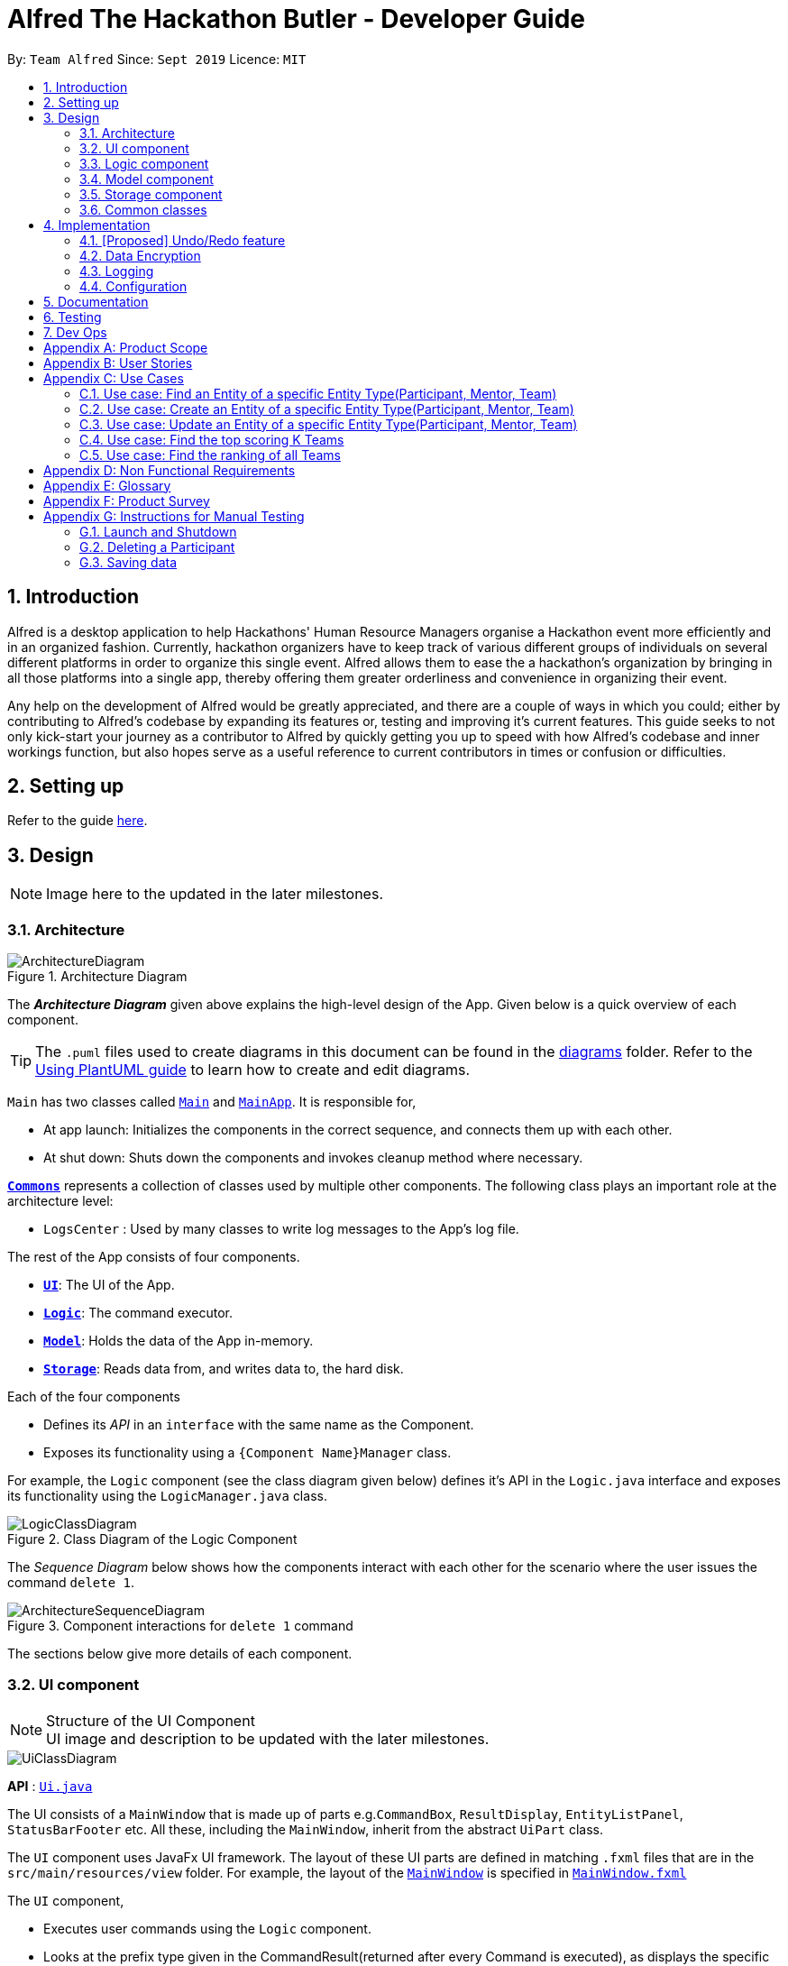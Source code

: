 = Alfred The Hackathon Butler - Developer Guide
:site-section: DeveloperGuide
:toc:
:toc-title:
:toc-placement: preamble
:sectnums:
:imagesDir: images
:stylesDir: stylesheets
:xrefstyle: full
ifdef::env-github[]
:tip-caption: :bulb:
:note-caption: :information_source:
:warning-caption: :warning:
endif::[]
:repoURL: https://github.com/AY1920S1-CS2103T-F11-1/main/tree/master

By: `Team Alfred`      Since: `Sept 2019`      Licence: `MIT`


== Introduction

Alfred is a desktop application to help Hackathons' Human Resource Managers organise a Hackathon event more efficiently and in an organized fashion. Currently, hackathon organizers have to keep track of various different groups of individuals on several different platforms in order to organize this single event. Alfred allows them to ease the  a hackathon's organization by bringing in all those platforms into a single app, thereby offering them greater orderliness and convenience in organizing their event.

Any help on the development of Alfred would be greatly appreciated, and there are a couple of ways in which you could; either by contributing to Alfred's codebase by expanding its features or, testing and improving it's current features. This guide seeks to not only kick-start your journey as a contributor to Alfred by quickly getting you up to speed with how Alfred's codebase and inner workings function, but also hopes serve as a useful reference to current contributors in times or confusion or difficulties.

== Setting up

Refer to the guide <<SettingUp#, here>>.

== Design
[NOTE]
Image here to the updated in the later milestones.

[[Design-Architecture]]
=== Architecture

.Architecture Diagram
image::ArchitectureDiagram.png[]

The *_Architecture Diagram_* given above explains the high-level design of the App. Given below is a quick overview of each component.

[TIP]
The `.puml` files used to create diagrams in this document can be found in the link:{repoURL}/docs/diagrams/[diagrams] folder.
Refer to the <<UsingPlantUml#, Using PlantUML guide>> to learn how to create and edit diagrams.

`Main` has two classes called link:{repoURL}/src/main/java/seedu/address/Main.java[`Main`] and link:{repoURL}/src/main/java/seedu/address/MainApp.java[`MainApp`]. It is responsible for,

* At app launch: Initializes the components in the correct sequence, and connects them up with each other.
* At shut down: Shuts down the components and invokes cleanup method where necessary.

<<Design-Commons,*`Commons`*>> represents a collection of classes used by multiple other components.
The following class plays an important role at the architecture level:

* `LogsCenter` : Used by many classes to write log messages to the App's log file.

The rest of the App consists of four components.

* <<Design-Ui,*`UI`*>>: The UI of the App.
* <<Design-Logic,*`Logic`*>>: The command executor.
* <<Design-Model,*`Model`*>>: Holds the data of the App in-memory.
* <<Design-Storage,*`Storage`*>>: Reads data from, and writes data to, the hard disk.

Each of the four components

* Defines its _API_ in an `interface` with the same name as the Component.
* Exposes its functionality using a `{Component Name}Manager` class.

For example, the `Logic` component (see the class diagram given below) defines it's API in the `Logic.java` interface and exposes its functionality using the `LogicManager.java` class.

.Class Diagram of the Logic Component
image::LogicClassDiagram.png[]

[discrete]

The _Sequence Diagram_ below shows how the components interact with each other for the scenario where the user issues the command `delete 1`.

.Component interactions for `delete 1` command
image::ArchitectureSequenceDiagram.png[]

The sections below give more details of each component.

[[Design-Ui]]
=== UI component

.Structure of the UI Component

[NOTE]
UI image and description to be updated with the later milestones.

image::UiClassDiagram.png[]

*API* : link:{repoURL}/src/main/java/seedu/address/ui/Ui.java[`Ui.java`]

The UI consists of a `MainWindow` that is made up of parts e.g.`CommandBox`, `ResultDisplay`, `EntityListPanel`, `StatusBarFooter` etc. All these, including the `MainWindow`, inherit from the abstract `UiPart` class.

The `UI` component uses JavaFx UI framework. The layout of these UI parts are defined in matching `.fxml` files that are in the `src/main/resources/view` folder. For example, the layout of the link:{repoURL}/src/main/java/seedu/address/ui/MainWindow.java[`MainWindow`] is specified in link:{repoURL}/src/main/resources/view/MainWindow.fxml[`MainWindow.fxml`]

The `UI` component,

* Executes user commands using the `Logic` component.
* Looks at the prefix type given in the CommandResult(returned after every Command is executed), as displays the specific EntityListPanel respectively.

[[Design-Logic]]
=== Logic component
[NOTE]
Logic Architecture image and description to be updated with the later milestones.

[[fig-LogicClassDiagram]]
.Structure of the Logic Component
image::LogicClassDiagram.png[]

*API* :
link:{repoURL}/src/main/java/seedu/address/logic/Logic.java[`Logic.java`]

.  `Logic` uses the `AlfredParser` class to parse the user command.
.  This can result in one of two possibilities:
* a new `CommandAllocator` object is created to allocate the user input to appropriate entity-specific `Parser`. The `CommandAllocator` 's `allocate` method then returns a new Command object which is executed by the LogicManager, or
* the appropriate `Parser` is directly called if no specifying is required and returns a new  `Command` object which is executed by the `LogicManager`.
.  The command execution can affect the `Model` (e.g. adding a participant or deleting a team).
.  The result of the command execution is encapsulated as a `CommandResult` object which is passed back to the `Ui`.
.  In addition, the `CommandResult` object can also instruct the `Ui` to perform certain actions, such as displaying help to the user.

Given below is the Sequence Diagram for interactions within the `Logic` component for the `execute("delete participant P-1")` API call.

.Interactions Inside the Logic Component for the `delete 1` Command
image::DeleteSequenceDiagram.png[]

NOTE: The lifeline for `DeleteParticipantCommandParser` and `DeleteCommandAllocator` should end at the destroy marker (X) but due to a limitation of PlantUML, the lifeline reaches the end of diagram.

[[Design-Model]]
=== Model component

.Structure of the Model Component
image::BetterModelClassDiagram.png[]

*API* : link:{repoURL}/src/main/java/seedu/address/model/Model.java[`Model.java`]

The `Model`,

* stores a `UserPref` object that represents the user's preferences.
* stores the lists of our various entities.
* Model is the bridge between Logic and Storage and provides an abstraction of how the data is stored in memory.
* It exposes a `ReadableEntityList` which only has the list method to remind Logic that the data given should not be modified.
* The UI can be bound to these lists so that it automatically updates when the contents of the list change.
* At the heart of the model are observable lists which allow for the dynamic updating of the UI.
* The `Model` interface also serves as an API through which controller can edit the data stored in memory.

`ModelManager`
* ModelManager implements all the methods exposed by the Model Interface. At its heart, it only contains 3 `EntityLists`
, 3 `FilteredLists` and a `UserPrefs` Object and does all the validation logic needed for the application

.Simple Illustration of ModelManager
image::ModelManagerClassDiagram.png[]

.EntityList simplified structure
image::EntityListClassDiagram.png[]


[[Design-Storage]]
=== Storage component
The Storage component transforms the AB3 implementation in order to support the storage of the 3 main EntityLists (ParticipantList, MentorList and TeamList), as these form the bulk of our data. In future versions, Storage would need to be udpated to support other data for Alfred as well (such as Food and Swag, which are scheduled for release in v2.0).

.Structure of the Storage Component
image::AlfredStorageClassDiagram.png[]

*API* : link:{repoURL}/src/main/java/seedu/address/storage/AlfredStorage.java[`AlfredStorage.java`]

The `Storage` component:

* can save `UserPref` objects in json format and read it back.
* can save the `ParticipantList` data in json format and read it back.
* can save the `MentorList` data in json format and read it back.
* can save the `TeamList` data in json format and read it back.

Details:

* Each Entity has a class to deal with it (i.e. for Participant, you have `ParticipantListStorage`, `JsonParticipantListStorage` etc.). Hence, for the rest of this explanation, Entity will be used as a generic term for Participants/Mentors/Teams.
* The class implementing the `EntityListStorage` is `JsonTeamEntityStorage`. This class is responsible for providing the read/save functionality for the entire EntityList to `AlfredStorageManager`.
* In order to save the entire `EntityList` in JSON, the class `JsonSerializableEntityList` implements the logic for serialization. This is achieved by converting the `EntityList` to a `List<JsonAdaptedEntity>`.
* In order to save each individual Entity, the Entity is in turn converted to a `JsonAdaptedEntity` object, which has methods for converting the serialized object back into an Entity object for `AlfredStorage` to return to `ModelManager`.




[[Design-Commons]]
=== Common classes

Classes used by multiple components are in the `seedu.addressbook.commons` package.

== Implementation

This section describes some noteworthy details on how certain features are implemented.

// tag::undoredo[]
=== [Proposed] Undo/Redo feature
==== Proposed Implementation

The undo/redo mechanism is faciliated by `ModelHistoryManager`.
The `ModelHistoryManager` object keeps track of the state of the data in `ModelManager` at the end of the execution of each command. It keep a deep copy of all the EntityList data.

Whenever the `undo` command is invoked, `ModelHistoryManager` returns a `ModelHistoryRecord` which contains the state of the data prior to the execution of the previous command. The EntityLists contained within `ModelHistoryRecord` are then used by the `ModelManager` for its operations.


//It extends `AddressBook` with an undo/redo history, stored internally as an `addressBookStateList` and `currentStatePointer`.
//Additionally, it implements the following operations:
//
//* `VersionedAddressBook#commit()` -- Saves the current address book state in its history.
//* `VersionedAddressBook#undo()` -- Restores the previous address book state from its history.
//* `VersionedAddressBook#redo()` -- Restores a previously undone address book state from its history.
//
//These operations are exposed in the `Model` interface as `Model#commitAddressBook()`, `Model#undoAddressBook()` and `Model#redoAddressBook()` respectively.
//
//Given below is an example usage scenario and how the undo/redo mechanism behaves at each step.
//
//Step 1. The user launches the application for the first time. The `VersionedAddressBook` will be initialized with the initial address book state, and the `currentStatePointer` pointing to that single address book state.
//
//image::UndoRedoState0.png[]
//
//Step 2. The user executes `delete 5` command to delete the 5th person in the address book. The `delete` command calls `Model#commitAddressBook()`, causing the modified state of the address book after the `delete 5` command executes to be saved in the `addressBookStateList`, and the `currentStatePointer` is shifted to the newly inserted address book state.
//
//image::UndoRedoState1.png[]
//
//Step 3. The user executes `add n/David ...` to add a new person. The `add` command also calls `Model#commitAddressBook()`, causing another modified address book state to be saved into the `addressBookStateList`.
//
//image::UndoRedoState2.png[]
//
//[NOTE]
//If a command fails its execution, it will not call `Model#commitAddressBook()`, so the address book state will not be saved into the `addressBookStateList`.
//
//Step 4. The user now decides that adding the person was a mistake, and decides to undo that action by executing the `undo` command. The `undo` command will call `Model#undoAddressBook()`, which will shift the `currentStatePointer` once to the left, pointing it to the previous address book state, and restores the address book to that state.
//
//image::UndoRedoState3.png[]
//
//[NOTE]
//If the `currentStatePointer` is at index 0, pointing to the initial address book state, then there are no previous address book states to restore. The `undo` command uses `Model#canUndoAddressBook()` to check if this is the case. If so, it will return an error to the user rather than attempting to perform the undo.
//
//The following sequence diagram shows how the undo operation works:
//
//image::UndoSequenceDiagram.png[]
//
//NOTE: The lifeline for `UndoCommand` should end at the destroy marker (X) but due to a limitation of PlantUML, the lifeline reaches the end of diagram.
//
//The `redo` command does the opposite -- it calls `Model#redoAddressBook()`, which shifts the `currentStatePointer` once to the right, pointing to the previously undone state, and restores the address book to that state.
//
//[NOTE]
//If the `currentStatePointer` is at index `addressBookStateList.size() - 1`, pointing to the latest address book state, then there are no undone address book states to restore. The `redo` command uses `Model#canRedoAddressBook()` to check if this is the case. If so, it will return an error to the user rather than attempting to perform the redo.
//
//Step 5. The user then decides to execute the command `list`. Commands that do not modify the address book, such as `list`, will usually not call `Model#commitAddressBook()`, `Model#undoAddressBook()` or `Model#redoAddressBook()`. Thus, the `addressBookStateList` remains unchanged.
//
//image::UndoRedoState4.png[]
//
//Step 6. The user executes `clear`, which calls `Model#commitAddressBook()`. Since the `currentStatePointer` is not pointing at the end of the `addressBookStateList`, all address book states after the `currentStatePointer` will be purged. We designed it this way because it no longer makes sense to redo the `add n/David ...` command. This is the behavior that most modern desktop applications follow.
//
//image::UndoRedoState5.png[]
//
//The following activity diagram summarizes what happens when a user executes a new command:
//
//image::CommitActivityDiagram.png[]
//
//==== Design Considerations
//
//NOTE: To be updated with the later milestones.
//
//===== Aspect: How undo & redo executes
//
//* **Alternative 1 (current choice):** Saves the entire address book.
//** Pros: Easy to implement.
//** Cons: May have performance issues in terms of memory usage.
//* **Alternative 2:** Individual command knows how to undo/redo by itself.
//** Pros: Will use less memory (e.g. for `delete`, just save the person being deleted).
//** Cons: We must ensure that the implementation of each individual command are correct.
//
//===== Aspect: Data structure to support the undo/redo commands
//
//* **Alternative 1 (current choice):** Use a list to store the history of address book states.
//** Pros: Easy for new Computer Science student undergraduates to understand, who are likely to be the new incoming developers of our project.
//** Cons: Logic is duplicated twice. For example, when a new command is executed, we must remember to update both `HistoryManager` and `VersionedAddressBook`.
//* **Alternative 2:** Use `HistoryManager` for undo/redo
//** Pros: We do not need to maintain a separate list, and just reuse what is already in the codebase.
//** Cons: Requires dealing with commands that have already been undone: We must remember to skip these commands. Violates Single Responsibility Principle and Separation of Concerns as `HistoryManager` now needs to do two different things.
//// end::undoredo[]

// tag::dataencryption[]
=== Data Encryption

_{Explain here how the data encryption feature will be implemented}_

// end::dataencryption[]

=== Logging

We are using `java.util.logging` package for logging. The `LogsCenter` class is used to manage the logging levels and logging destinations.

* The logging level can be controlled using the `logLevel` setting in the configuration file (See <<Implementation-Configuration>>)
* The `Logger` for a class can be obtained using `LogsCenter.getLogger(Class)` which will log messages according to the specified logging level
* Currently log messages are output through: `Console` and to a `.log` file.

*Logging Levels*

* `SEVERE` : Critical problem detected which may possibly cause the termination of the application
* `WARNING` : Can continue, but with caution
* `INFO` : Information showing the noteworthy actions by the App
* `FINE` : Details that is not usually noteworthy but may be useful in debugging e.g. print the actual list instead of just its size

[[Implementation-Configuration]]
=== Configuration

Certain properties of the application can be controlled (e.g user prefs file location, logging level) through the configuration file (default: `config.json`).

== Documentation

Refer to the guide <<Documentation#, here>>.

== Testing

Refer to the guide <<Testing#, here>>.

== Dev Ops

Refer to the guide <<DevOps#, here>>.

[appendix]
== Product Scope

*Target user profile*:

* Human Resource Admin In-Charge of School of Computing 'Hackathon' Event
* has a need to manage a significant number of contacts
* has a need to register participants in bulk
* has a need to classify contacts into Mentor, Participants and Teams
* has a need to keep track of which member is in which Team
* has a need to keep track of the seating positions of each Team
* has a need to keep track of Mentor assignments to Teams
* has a need to keep track of the competition winners and prizes won
* has a need to search for specific Mentor, Team or Participant at times
* prefer desktop apps over other types
* can type fast
* prefers typing over mouse input
* is reasonably comfortable using CLI apps

*Value proposition*:

* manage contacts faster than a typical mouse/GUI driven app
* keep track of the relationship between Participant, Team and Mentor, such that it can be referenced at times
* store a significant number of contacts in an organised, readable manner

[appendix]
== User Stories

Priorities: High (must have) - `* * \*`, Medium (nice to have) - `* \*`, Low (unlikely to have) - `*`

[width="79%",cols="15%,<20%,<35%,<37%",options="header",]
|=======================================================================
|Priority |As a ... |I want to ... |So that I can...
|`* * *` |new user |see usage instructions |refer to instructions when I forget how to use the App

|`* * *` |Admin In-Charge |find a Entity by name |locate details of Entity without having to go through the entire list

|`* * *` |Admin In-Charge |delete an Entity by name |remove entries I no longer need

|`* * *` |Admin In-Charge |add an Entity by name and contact information |update the list of Entities

|`* * *` |Admin In-Charge |updated an Entity by name and contact information |update the specific entries

|`* * *` |Admin In-Charge |register individuals en-masse(with provided registration information) | avoid tedious manual registration

|`* * *` |Admin In-Charge |keep track of winning teams and the prizes won | ensure that the prize-giving ceremony runs smoothly

|`* * *` |Admin In-Charge |keep track of winning teams and the prizes won | ensure that the prize-giving ceremony runs smoothly

|`* * *` |Admin In-Charge |make sure that I will be notified on any wrong commands that I type | make sure that I do not accidentally clutter up my list of entries

|`* * *` |Admin In-Charge |have a readable and organised User Interface | understand the output of my commands

|`* * *` |Admin In-Charge |keep track of participants who signed up late or after the event has filled up into a waitlist | manage them in case available space turns up during the Event

|`* * *` |Admin In-Charge |manually match Teams to Mentor | know which Mentor is in charge of a team

|`* * *` |Admin In-Charge |keep track of where each Team or Mentor is seating|usher them to their places during the actual event

|`* *` |Admin In-Charge |know my sponsor's needs and arrival time | adequately cater to their needs and allocate manpower accordingly

|`* *` |Admin In-Charge |keep track of inventory of swag | make sure they are adequately catered to all participants

|`* *` |Admin In-Charge |keep track of amount of food or catering | make sure they are adequately catered to all participants


|`*` |Admin In-Charge |automatically match Teams to Mentor by their expertise and project type of the Team | do not need to perform the matching manually

|`*` |Admin In-Charge |schedule meetings between Teams and Mentors | lets Mentors know when to consult each Team in an organised manner
|=======================================================================

_{More to be added}_

[appendix]
== Use Cases

(For all use cases below, the *System* is the `HackathonManager` and the *Actor* is the `user`, unless specified otherwise)

[discrete]
=== Use case: Delete an Entity Type(Participant, Mentor, Team)

*MSS*

1.  User requests a list of an entity type
2.  HackathonManager shows a list of that entity type
3.  User requests to delete a specific entity in the list by name
4.  HackathonManager deletes the person
+
Use case ends.

*Extensions*

[none]
* 2a. The list is empty.
+
Use case ends.

* 3a. The given name is invalid.
+
[none]
** 3a1. HackathonManager shows an error message.
+
Use case resumes at step 2.

=== Use case: Find an Entity of a specific Entity Type(Participant, Mentor, Team)

*MSS*

1.  User requests a find an Entity of a specific Entity Type.
2.  HackathonManager indicates success and shows the details of the Entity.
+
Use case ends.

*Extensions*

[none]
* 1a. The Entity is not found in the list of Entities.
+
[none]
** 1a1. HackathonManager shows an error message.
+
Use case ends.

=== Use case: Create an Entity of a specific Entity Type(Participant, Mentor, Team)

*MSS*

1.  User requests to create an Entity by specifying the Entity Type and contact information.
2.  HackathonManager indicates success and shows the details of the Entity.
+
Use case ends.

=== Use case: Update an Entity of a specific Entity Type(Participant, Mentor, Team)

*MSS*

1. User requests a list of an entity type
2.  HackathonManager shows a list of that entity type
3.  User requests to update a specific entity in the list by name or index
4.  HackathonManager updates the person
Use case ends.

*Extensions*

[none]
* 1a. The name is not found it the list of Entities.
+
[none]
** 1a1. HackathonManager shows an error message.
** 1a2. User enters new name.
Steps 1a1-1a2 are repeated until the index or name is found in the list of Entities.
+
Use case resumes from step 4.
+
[none]
+
* 1b. The index is not found it the list of Entities.
+
[none]
** 1a1. HackathonManager shows an error message.
** 1a2. User enters new index.
Steps 1a1-1a2 are repeated until the index is found in the list of Entities.
+
Use case resumes from step 4.

=== Use case: Find the top scoring K Teams
*MSS*
1. User requests the top scoring K Teams, with K being the user input.
2. HackathonManager displays the top K teams with their respective scores.
Use case ends.

*Extensions*

[none]
* 1a. The user input K is more than total number of Teams or a negative or invalid integer.
+
[none]
** 1a1. HackathonManager shows an error message.
** 1a2. User re-enters command with new user input of value K.
Steps 1a1-1a2 are repeated until K is within the total number of Teams.
+
Use case resumes from step 2.




=== Use case: Find the ranking of all Teams

*MSS*

1. User requests a for the top scorers of a specific category
2.  HackathonManager shows the leaderboard of the category, with respective score of each team.
Use case ends.

*Extensions*

[none]
* 1a. The catergory is not found.
+
[none]
** 1a1. HackathonManager shows an error message.
** 1a2. User enters category.
Steps 1a1-1a2 are repeated until the category is found.
+
Use case resumes from step 2.


[appendix]
== Non Functional Requirements

.  Should work on any <<mainstream-os,mainstream OS>> as long as it has Java `11` or above installed.
.  A user with above average typing speed for regular English text (i.e. not code, not system admin commands) should be able to accomplish most of the tasks faster using commands than using the mouse.
.  The system should not seem sluggish if it contains less than 1500 entities.
.  Project is not intended for use on mobile and only should be used on desktop.
.  The application assumes that the user is comfortable with the concept of the command line.
.  The application is meant to run offline.
.  The application is largely a personnel/HR manager, and is not expected to do anything more than that (eg hackathon finances etc).
.  The application is to be used for a single hackathon only and not for multiple hackathons.
.  The application assumes that the hackathon is a short term affair (no longer than 4 days).
.  The application assumes that this is an English medium hackathon and that no non-English names are expected.
.  The GUI should display the result of commands in an intuitive, organized manner that is readable by the laymen(as part of the organization/ affordability of the application).

[appendix]
== Glossary

[[mainstream-os]] Mainstream OS::
Windows, Linux, Unix, OS-X

[[private-contact-detail]] Private contact detail::
A contact detail that is not meant to be shared with others

[[logging]] Logging::
Logging uses file(s) containing information about the activity of a computer program for the developers to consult and monitor.

[[entity]] Entity::
Entities are the main objects Alfred stores. The Entities are Participant, Mentor and Team as described below.

[[participant]] Participant::
It represents a participant taking part in the hackathon

[[mentor]] Mentor::
It represents a mentor available for teams to choose

[[team]] Team::
Team is the base unit of this project. It contains references to an associated list of participants and an optional mentor.

[appendix]
== Product Survey

*Google Sheets*

Author: Google

Pros:

* This is extremely versatile as Google Sheets come with a list of extremely helpful macros that could help in the storage of participants.
* The display and UI of Google Sheets is extremely intuitive and will come as second nature to anyone using the web.
* Convenient and accessible by multiple HR personnel simultaneously.

Cons:

* Google Sheets has no concept of objects and thus it cannot accurately depict the relationships between our different entities.
* As above, it is hard to look for relationships between our entities, such as Team/Participant associations.
* Google Sheets may be useful for storing information, but it does not support command line arguments.
* Google Sheets is also unable to perform input validation as it lacks the logic to do so.


[appendix]
== Instructions for Manual Testing

Given below are instructions to test the app manually.

[NOTE]
These instructions only provide a starting point for testers to work on; testers are expected to do more _exploratory_ testing.

=== Launch and Shutdown

. Initial launch

.. Download the jar file and copy into an empty folder
.. Double-click the jar file +
   Expected: Shows the GUI with a set of sample contacts. The window size may not be optimum. +
   _Note: If you are a OS X user, you might need to run this from your command line instead._

. Saving window preferences

.. Resize the window to an optimum size. Move the window to a different location. Close the window.
.. Re-launch the app by double-clicking the jar file. +
   Expected: The most recent window size and location is retained.

_{ more test cases ... }_

=== Deleting a Participant

. Deleting a Participant while all participants are listed

.. Prerequisites: List all participants using the `list participants` command. Multiple participants in the list.
.. Test case: `delete participant P-1` +
   Expected: Participant with id P-1. Details of the deleted contact shown in the status message. Timestamp in the status bar is updated.
.. Test case: `delete participant P-101212323` +
   Expected: No participant is deleted. Error details shown in the status message. Status bar remains the same.
.. Other incorrect delete commands to try: `delete`, `delete x` (where x is larger than the list size) _{give more}_ +
   Expected: Similar to previous.


=== Saving data

. Dealing with missing/corrupted data files

.. Prerequisites: Create a JSON with corrupted data, or any data at all
.. Test case: Start the application. Logger should  kindly inform you that the storage files
are corrupted and hence it defaults to using empty lists.
